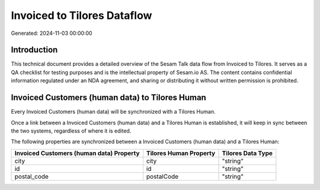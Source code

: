 ============================
Invoiced to Tilores Dataflow
============================

Generated: 2024-11-03 00:00:00

Introduction
------------

This technical document provides a detailed overview of the Sesam Talk data flow from Invoiced to Tilores. It serves as a QA checklist for testing purposes and is the intellectual property of Sesam.io AS. The content contains confidential information regulated under an NDA agreement, and sharing or distributing it without written permission is prohibited.

Invoiced Customers (human data) to Tilores Human
------------------------------------------------
Every Invoiced Customers (human data) will be synchronized with a Tilores Human.

Once a link between a Invoiced Customers (human data) and a Tilores Human is established, it will keep in sync between the two systems, regardless of where it is edited.

The following properties are synchronized between a Invoiced Customers (human data) and a Tilores Human:

.. list-table::
   :header-rows: 1

   * - Invoiced Customers (human data) Property
     - Tilores Human Property
     - Tilores Data Type
   * - city
     - city
     - "string"
   * - id
     - id
     - "string"
   * - postal_code
     - postalCode
     - "string"

